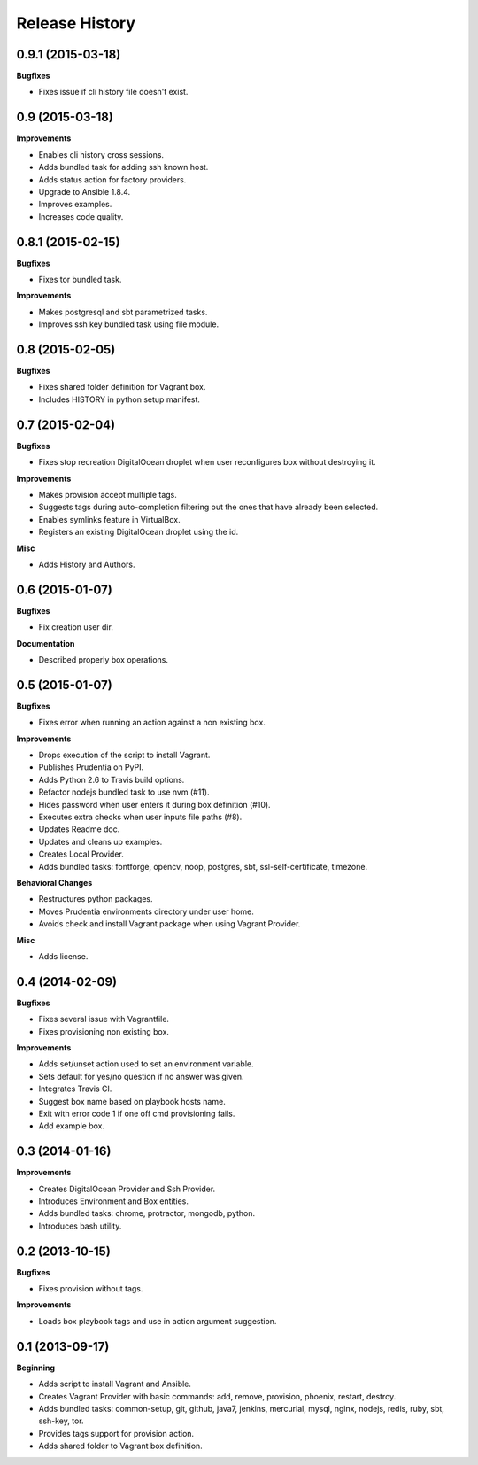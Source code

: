 Release History
---------------

0.9.1 (2015-03-18)
++++++++++++++++++

**Bugfixes**

- Fixes issue if cli history file doesn't exist.

0.9 (2015-03-18)
++++++++++++++++

**Improvements**

- Enables cli history cross sessions.
- Adds bundled task for adding ssh known host.
- Adds status action for factory providers.
- Upgrade to Ansible 1.8.4.
- Improves examples.
- Increases code quality.

0.8.1 (2015-02-15)
++++++++++++++++++

**Bugfixes**

- Fixes tor bundled task.

**Improvements**

- Makes postgresql and sbt parametrized tasks.
- Improves ssh key bundled task using file module.

0.8 (2015-02-05)
++++++++++++++++

**Bugfixes**

- Fixes shared folder definition for Vagrant box.
- Includes HISTORY in python setup manifest.

0.7 (2015-02-04)
++++++++++++++++

**Bugfixes**

- Fixes stop recreation DigitalOcean droplet when user reconfigures box without destroying it.

**Improvements**

- Makes provision accept multiple tags.
- Suggests tags during auto-completion filtering out the ones that have already been selected.
- Enables symlinks feature in VirtualBox.
- Registers an existing DigitalOcean droplet using the id.

**Misc**

- Adds History and Authors.

0.6 (2015-01-07)
++++++++++++++++

**Bugfixes**

- Fix creation user dir.

**Documentation**

- Described properly box operations.

0.5 (2015-01-07)
++++++++++++++++

**Bugfixes**

- Fixes error when running an action against a non existing box.

**Improvements**

- Drops execution of the script to install Vagrant.
- Publishes Prudentia on PyPI.
- Adds Python 2.6 to Travis build options.
- Refactor nodejs bundled task to use nvm (#11).
- Hides password when user enters it during box definition (#10).
- Executes extra checks when user inputs file paths (#8).
- Updates Readme doc.
- Updates and cleans up examples.
- Creates Local Provider.
- Adds bundled tasks: fontforge, opencv, noop, postgres, sbt, ssl-self-certificate, timezone.

**Behavioral Changes**

- Restructures python packages.
- Moves Prudentia environments directory under user home.
- Avoids check and install Vagrant package when using Vagrant Provider.

**Misc**

- Adds license.

0.4 (2014-02-09)
++++++++++++++++

**Bugfixes**

- Fixes several issue with Vagrantfile.
- Fixes provisioning non existing box.

**Improvements**

- Adds set/unset action used to set an environment variable.
- Sets default for yes/no question if no answer was given.
- Integrates Travis CI.
- Suggest box name based on playbook hosts name.
- Exit with error code 1 if one off cmd provisioning fails.
- Add example box.

0.3 (2014-01-16)
++++++++++++++++

**Improvements**

- Creates DigitalOcean Provider and Ssh Provider.
- Introduces Environment and Box entities.
- Adds bundled tasks: chrome, protractor, mongodb, python.
- Introduces bash utility.

0.2 (2013-10-15)
++++++++++++++++

**Bugfixes**

- Fixes provision without tags.

**Improvements**

- Loads box playbook tags and use in action argument suggestion.

0.1 (2013-09-17)
++++++++++++++++

**Beginning**

- Adds script to install Vagrant and Ansible.
- Creates Vagrant Provider with basic commands: add, remove, provision, phoenix, restart, destroy.
- Adds bundled tasks: common-setup, git, github, java7, jenkins, mercurial, mysql, nginx, nodejs, redis, ruby, sbt, ssh-key, tor.
- Provides tags support for provision action.
- Adds shared folder to Vagrant box definition.

